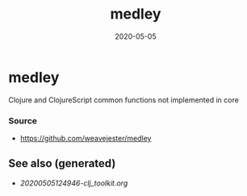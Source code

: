 #+TITLE: medley
#+OPTIONS: toc:nil
#+ROAM_ALIAS: medley
#+ROAM_TAGS: medley clj-toolkit
#+DATE: 2020-05-05

* medley
  Clojure and ClojureScript common functions not implemented in core

*** Source
    - https://github.com/weavejester/medley


** See also (generated)

   - [[20200505124946-clj_toolkit.org]]

